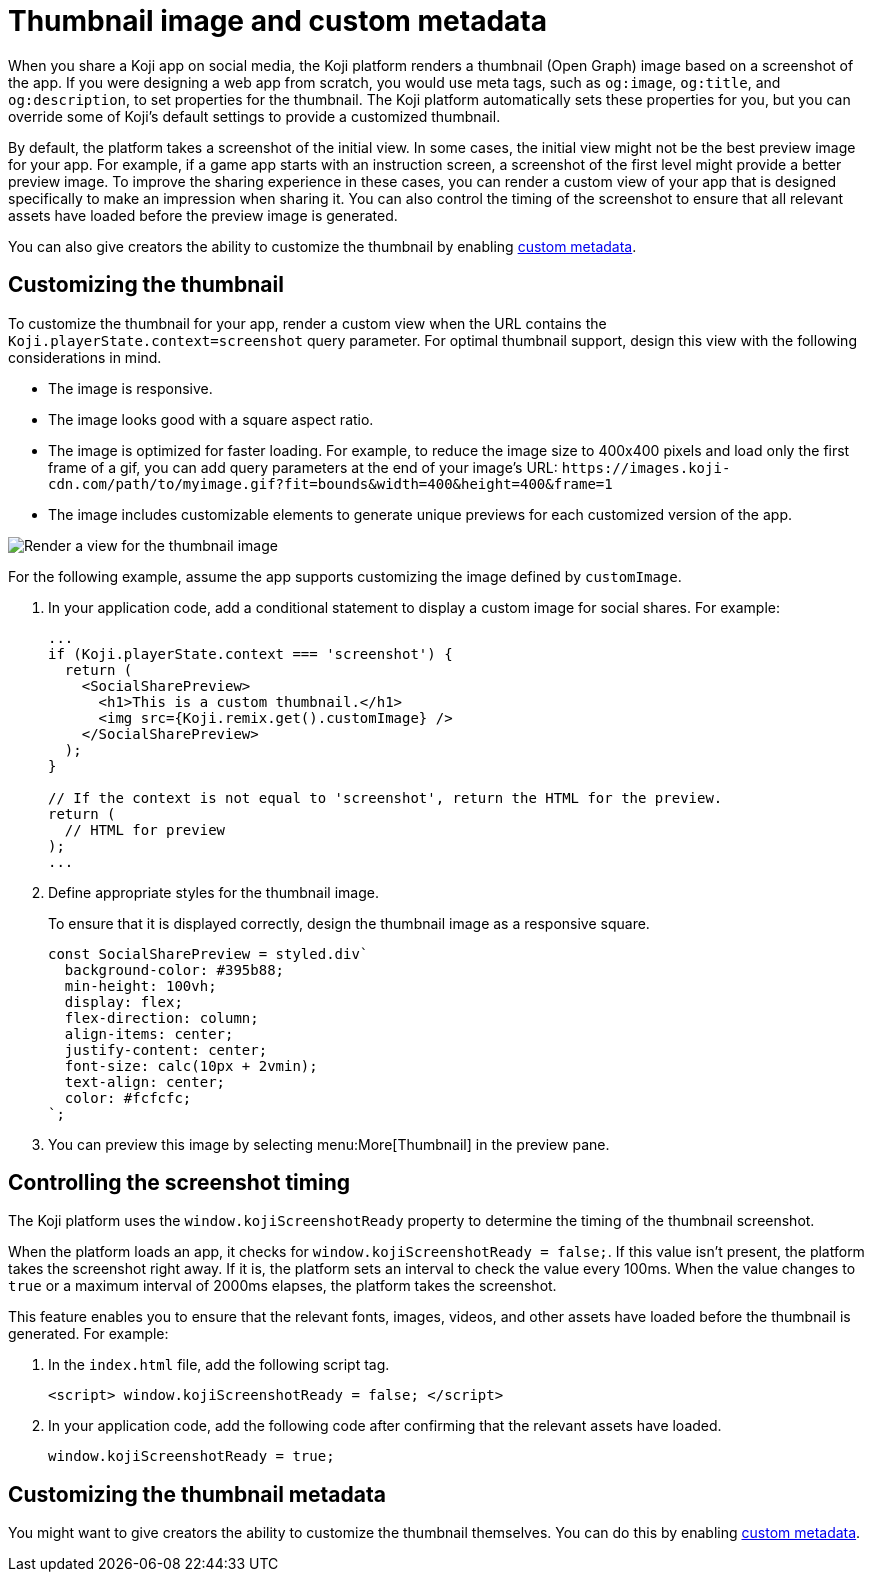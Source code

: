 = Thumbnail image and custom metadata
:page-slug: thumbnail-image
:page-description: How to customize the thumbnail (Open Graph) image and metadata for your Koji app.
:page-banner: {imagesDir}/Koji-screenshot=1.png

When you share a Koji app on social media, the Koji platform renders a thumbnail (Open Graph) image based on a screenshot of the app.
If you were designing a web app from scratch, you would use meta tags, such as `og:image`, `og:title`, and `og:description`, to set properties for the thumbnail.
The Koji platform automatically sets these properties for you, but you can override some of Koji's default settings to provide a customized thumbnail.

By default, the platform takes a screenshot of the initial view.
In some cases, the initial view might not be the best preview image for your app.
For example, if a game app starts with an instruction screen, a screenshot of the first level might provide a better preview image.
To improve the sharing experience in these cases, you can render a custom view of your app that is designed specifically to make an impression when sharing it.
You can also control the timing of the screenshot to ensure that all relevant assets have loaded before the preview image is generated.

You can also give creators the ability to customize the thumbnail by enabling <<entitlements#_custom_metadata,custom metadata>>.

== Customizing the thumbnail

To customize the thumbnail for your app, render a custom view when the URL contains the `Koji.playerState.context=screenshot` query parameter.
For optimal thumbnail support, design this view with the following considerations in mind.

* The image is responsive.
* The image looks good with a square aspect ratio.
* The image is optimized for faster loading.
For example, to reduce the image size to 400x400 pixels and load only the first frame of a gif, you can add query parameters at the end of your image's URL: `\https://images.koji-cdn.com/path/to/myimage.gif?fit=bounds&width=400&height=400&frame=1`
* The image includes customizable elements to generate unique previews for each customized version of the app.

image::Koji-screenshot=1.png[Render a view for the thumbnail image]

For the following example, assume the app supports customizing the image defined by `customImage`.

. In your application code, add a conditional statement to display a custom image for social shares.
For example:
+
[source,JavaScript]
----
...
if (Koji.playerState.context === 'screenshot') {
  return (
    <SocialSharePreview>
      <h1>This is a custom thumbnail.</h1>
      <img src={Koji.remix.get().customImage} />
    </SocialSharePreview>
  );
}

// If the context is not equal to 'screenshot', return the HTML for the preview.
return (
  // HTML for preview
);
...
----

. Define appropriate styles for the thumbnail image.
+
To ensure that it is displayed correctly, design the thumbnail image as a responsive square.
+
[source,JavaScript]
----
const SocialSharePreview = styled.div`
  background-color: #395b88;
  min-height: 100vh;
  display: flex;
  flex-direction: column;
  align-items: center;
  justify-content: center;
  font-size: calc(10px + 2vmin);
  text-align: center;
  color: #fcfcfc;
`;
----

. You can preview this image by selecting menu:More[Thumbnail] in the preview pane.

== Controlling the screenshot timing

The Koji platform uses the `window.kojiScreenshotReady` property to determine the timing of the thumbnail screenshot.

When the platform loads an app, it checks for `window.kojiScreenshotReady = false;`.
If this value isn't present, the platform takes the screenshot right away.
If it is, the platform sets an interval to check the value every 100ms.
When the value changes to `true` or a maximum interval of 2000ms elapses, the platform takes the screenshot.

This feature enables you to ensure that the relevant fonts, images, videos, and other assets have loaded before the thumbnail is generated.
For example:

. In the `index.html` file, add the following script tag.
+
[source, HTML]
<script> window.kojiScreenshotReady = false; </script>

. In your application code, add the following code after confirming that the relevant assets have loaded.
[source, JavaScript]
window.kojiScreenshotReady = true;

== Customizing the thumbnail metadata

You might want to give creators the ability to customize the thumbnail themselves.
You can do this by enabling <<entitlements#_custom_metadata,custom metadata>>.

